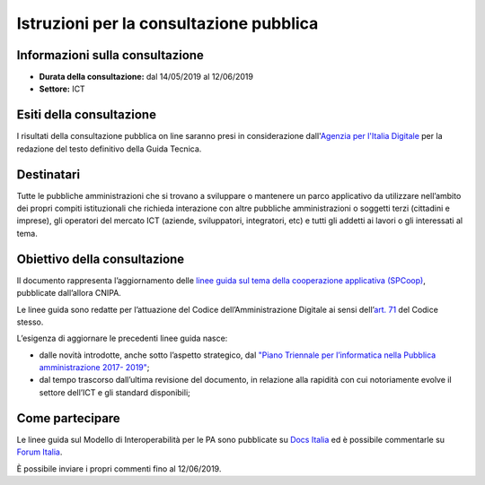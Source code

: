 Istruzioni per la consultazione pubblica
########################################

Informazioni sulla consultazione
================================

-  **Durata della consultazione:** dal 14/05/2019 al 12/06/2019

-  **Settore:** ICT

Esiti della consultazione
=========================

I risultati della consultazione pubblica on line saranno presi in considerazione dall'`Agenzia per l'Italia Digitale <http://www.agid.gov.it/>`__ per la redazione del testo definitivo della Guida Tecnica.

Destinatari
===========

Tutte le pubbliche amministrazioni che si trovano a sviluppare o mantenere un parco applicativo da utilizzare nell’ambito dei propri compiti istituzionali che richieda interazione con altre pubbliche amministrazioni o soggetti terzi (cittadini e imprese), gli operatori del mercato ICT (aziende, sviluppatori, integratori, etc) e tutti gli addetti ai lavori o gli interessati al tema.

Obiettivo della consultazione
=============================

Il documento rappresenta l’aggiornamento delle `linee guida sul tema della cooperazione applicativa (SPCoop) <http://www.agid.gov.it/agenda-digitale/infrastrutture-architetture/sistema-pubblico-connettivita/cooperazione-applicativa>`_, pubblicate dall’allora CNIPA.

Le linee guida sono redatte per l’attuazione del Codice dell’Amministrazione Digitale ai sensi dell’`art. 71 <http://cad.readthedocs.io/it/v2017-12-13/_rst/capo7_art71.html>`_ del Codice stesso.

L’esigenza di aggiornare le precedenti linee guida nasce:

-  dalle novità introdotte, anche sotto l’aspetto strategico, dal `"Piano Triennale per l’informatica nella Pubblica amministrazione 2017- 2019" <http://pianotriennale-ict.readthedocs.io/it/latest/>`__;

-  dal tempo trascorso dall’ultima revisione del documento, in relazione alla rapidità con cui notoriamente evolve il settore dell’ICT e gli standard disponibili;

Come partecipare
================

Le linee guida sul Modello di Interoperabilità per le PA sono pubblicate su `Docs Italia <http://lg-modellointeroperabilita.readthedocs.io>`_ ed è possibile commentarle su `Forum Italia <https://forum.italia.it/c/documenti-in-consultazione/linee-guida-modello-di-interoperabilita>`_.

È possibile inviare i propri commenti fino al 12/06/2019.
